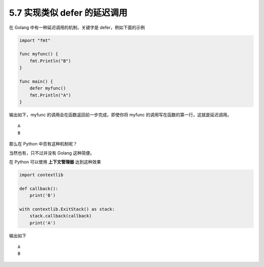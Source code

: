 5.7 实现类似 defer 的延迟调用
=============================

|image0|

在 Golang 中有一种延迟调用的机制，关键字是 defer，例如下面的示例

.. code:: go

   import "fmt"

   func myfunc() {
       fmt.Println("B")
   }

   func main() {
       defer myfunc()
       fmt.Println("A")
   }

输出如下，myfunc 的调用会在函数返回前一步完成，即使你将 myfunc
的调用写在函数的第一行，这就是延迟调用。

::

   A
   B

那么在 Python 中否有这种机制呢？

当然也有，只不过并没有 Golang 这种简便。

在 Python 可以使用 **上下文管理器** 达到这种效果

.. code:: python

   import contextlib

   def callback():
       print('B')

   with contextlib.ExitStack() as stack:
       stack.callback(callback)
       print('A')

输出如下

::

   A
   B

|image1|

.. |image0| image:: http://image.iswbm.com/20200804124133.png
.. |image1| image:: http://image.iswbm.com/20200607174235.png

